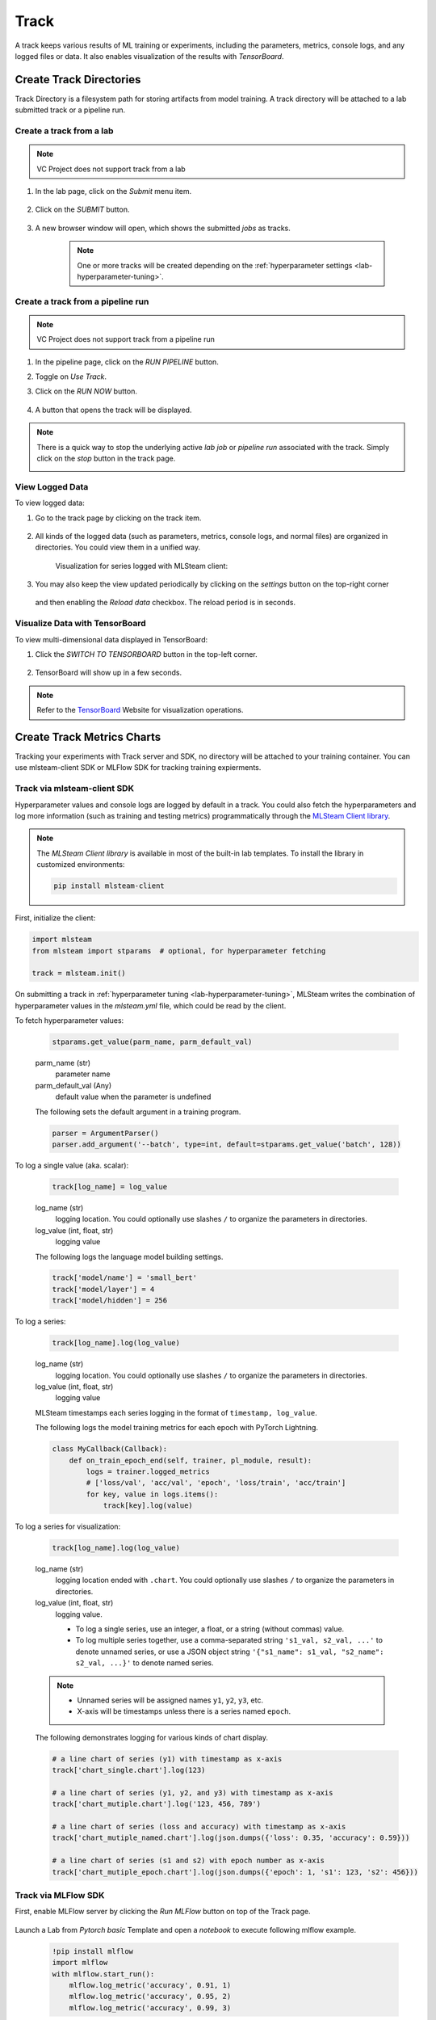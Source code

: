 #############
Track
#############

A track keeps various results of ML training or experiments,
including the parameters, metrics, console logs, and any logged files or data.
It also enables visualization of the results with *TensorBoard*.

Create Track Directories
========================

Track Directory is a filesystem path for storing artifacts from model training.
A track directory will be attached to a lab submitted track or a pipeline run.

Create a track from a lab
-------------------------

.. note::
    VC Project does not support track from a lab

#) In the lab page, click on the *Submit* menu item.

    .. image:: /_static/imgs/user/lab/tune_parms_2.png
        :width: 700

#) Click on the *SUBMIT* button.

    .. image:: /_static/imgs/user/lab/tune_parms_3.png
        :width: 480

#) A new browser window will open, which shows the submitted *jobs* as tracks.

    .. note::
        One or more tracks will be created
        depending on the :ref:`hyperparameter settings <lab-hyperparameter-tuning>`.

Create a track from a pipeline run
----------------------------------

.. note::
    VC Project does not support track from a pipeline run

#) In the pipeline page, click on the *RUN PIPELINE* button.
#) Toggle on *Use Track*.
#) Click on the *RUN NOW* button.

    .. image:: /_static/imgs/user/get_started/run_pipeline_2_1.png
        :width: 480

#) A button that opens the track will be displayed.

    .. image:: /_static/imgs/user/track/add_track_2_1.png
        :width: 700

.. note::
    There is a quick way to stop the underlying active *lab job* or *pipeline run* associated with the track.
    Simply click on the *stop* button in the track page.

    .. image:: /_static/imgs/user/track/stop_track_1.png
        :width: 300

View Logged Data
----------------

To view logged data:

#) Go to the track page by clicking on the track item.

    .. image:: /_static/imgs/user/track/view_track_1.png
        :width: 700

#) All kinds of the logged data (such as parameters, metrics, console logs, and normal files) are organized in directories.
   You could view them in a unified way.

    .. image:: /_static/imgs/user/track/view_track_2.png
        :width: 700

    Visualization for series logged with MLSteam client:

    .. image:: /_static/imgs/user/track/view_track_5.png
        :width: 700

#) You may also keep the view updated periodically by clicking on the *settings* button on the top-right corner

    .. image:: /_static/imgs/common/btn_settings.png

   and then enabling the *Reload data* checkbox. The reload period is in seconds.

    .. image:: /_static/imgs/user/track/view_track_3.png
        :width: 300

    .. image:: /_static/imgs/user/track/view_track_4.png
        :width: 700

Visualize Data with TensorBoard
-------------------------------

To view multi-dimensional data displayed in TensorBoard:

#) Click the *SWITCH TO TENSORBOARD* button in the top-left corner.

    .. image:: /_static/imgs/common/btn_switch_to_tensorboard.png

#) TensorBoard will show up in a few seconds.

    .. image:: /_static/imgs/user/get_started/view_tensorboard.png
        :width: 700

.. note::
    Refer to the `TensorBoard <https://www.tensorflow.org/tensorboard>`_ Website for visualization operations.


Create Track Metrics Charts
============================

Tracking your experiments with Track server and SDK, no directory will be attached to
your training container. You can use mlsteam-client SDK or MLFlow SDK for tracking
training expierments.

Track via mlsteam-client SDK
-----------------------------------------

Hyperparameter values and console logs are logged by default in a track.
You could also fetch the hyperparameters and log more information (such as training and testing metrics)
programmatically through the `MLSteam Client library <https://pypi.org/project/mlsteam-client/>`_.

.. note::
    The *MLSteam Client library* is available in most of the built-in lab templates.
    To install the library in customized environments:

    .. code-block::

        pip install mlsteam-client

First, initialize the client:

.. code-block::

    import mlsteam
    from mlsteam import stparams  # optional, for hyperparameter fetching

    track = mlsteam.init()

On submitting a track in :ref:`hyperparameter tuning <lab-hyperparameter-tuning>`,
MLSteam writes the combination of hyperparameter values in the `mlsteam.yml` file,
which could be read by the client.

To fetch hyperparameter values:

    .. code-block::

        stparams.get_value(parm_name, parm_default_val)

    parm_name (str)
        parameter name
    parm_default_val (Any)
        default value when the parameter is undefined

    The following sets the default argument in a training program.

    .. code-block::

        parser = ArgumentParser()
        parser.add_argument('--batch', type=int, default=stparams.get_value('batch', 128))

To log a single value (aka. scalar):

    .. code-block::

        track[log_name] = log_value

    log_name (str)
        logging location.
        You could optionally use slashes ``/`` to organize the parameters in directories.
    log_value (int, float, str)
        logging value

    The following logs the language model building settings.

    .. code-block::

        track['model/name'] = 'small_bert'
        track['model/layer'] = 4
        track['model/hidden'] = 256

To log a series:

    .. code-block::

        track[log_name].log(log_value)

    log_name (str)
        logging location.
        You could optionally use slashes ``/`` to organize the parameters in directories.
    log_value (int, float, str)
        logging value

    MLSteam timestamps each series logging in the format of ``timestamp, log_value``.

    The following logs the model training metrics for each epoch with PyTorch Lightning.

    .. code-block::

        class MyCallback(Callback):
            def on_train_epoch_end(self, trainer, pl_module, result):
                logs = trainer.logged_metrics
                # ['loss/val', 'acc/val', 'epoch', 'loss/train', 'acc/train']
                for key, value in logs.items():
                    track[key].log(value)

To log a series for visualization:

    .. code-block::

        track[log_name].log(log_value)

    log_name (str)
        logging location ended with ``.chart``.
        You could optionally use slashes ``/`` to organize the parameters in directories.
    log_value (int, float, str)
        logging value.

        * To log a single series, use an integer, a float, or a string (without commas) value.
        * To log multiple series together, use a comma-separated string ``'s1_val, s2_val, ...'`` to denote unnamed series,
          or use a JSON object string ``'{"s1_name": s1_val, "s2_name": s2_val, ...}'`` to denote named series.

    .. note::
        * Unnamed series will be assigned names ``y1``, ``y2``, ``y3``, etc.
        * X-axis will be timestamps unless there is a series named ``epoch``.

    The following demonstrates logging for various kinds of chart display.

    .. code-block::

        # a line chart of series (y1) with timestamp as x-axis
        track['chart_single.chart'].log(123)

        # a line chart of series (y1, y2, and y3) with timestamp as x-axis
        track['chart_mutiple.chart'].log('123, 456, 789')

        # a line chart of series (loss and accuracy) with timestamp as x-axis
        track['chart_mutiple_named.chart'].log(json.dumps({'loss': 0.35, 'accuracy': 0.59}))

        # a line chart of series (s1 and s2) with epoch number as x-axis
        track['chart_mutiple_epoch.chart'].log(json.dumps({'epoch': 1, 's1': 123, 's2': 456}))


Track via MLFlow SDK
---------------------------------

First, enable MLFlow server by clicking the *Run MLFlow* button on
top of the Track page.


    .. image:: /_static/imgs/user/track/view_mlflow.png
        :width: 700

Launch a Lab from *Pytorch basic* Template and open a *notebook* to execute following mlflow example.

 .. code-block::

    !pip install mlflow
    import mlflow
    with mlflow.start_run():
        mlflow.log_metric('accuracy', 0.91, 1)
        mlflow.log_metric('accuracy', 0.95, 2)
        mlflow.log_metric('accuracy', 0.99, 3)

After successfuly execute above example code, open Track page to view track experiments chart.

.. image:: /_static/imgs/user/track/view_mlflow_2.png
    :width: 700


Delete a Track
==============

To delete a track:

#) Select the track to delete.
#) Click on the *DELETE* button.
#) Click on the *OK* button.

